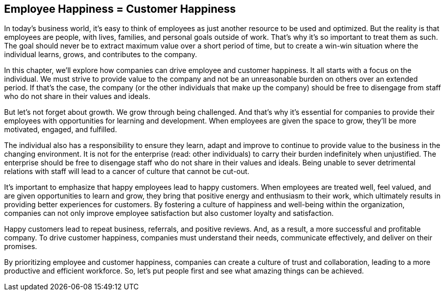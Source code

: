 == Employee Happiness = Customer Happiness

In today's business world, it's easy to think of employees as just another resource to be used and optimized. But the reality is that employees are people, with lives, families, and personal goals outside of work. That's why it's so important to treat them as such. The goal should never be to extract maximum value over a short period of time, but to create a win-win situation where the individual learns, grows, and contributes to the company.

In this chapter, we'll explore how companies can drive employee and customer happiness. It all starts with a focus on the individual. We must strive to provide value to the company and not be an unreasonable burden on others over an extended period. If that's the case, the company (or the other individuals that make up the company) should be free to disengage from staff who do not share in their values and ideals.

But let's not forget about growth. We grow through being challenged. And that's why it's essential for companies to provide their employees with opportunities for learning and development. When employees are given the space to grow, they'll be more motivated, engaged, and fulfilled.

The individual also has a responsibility to ensure they learn, adapt and improve to continue to provide value to the business in the changing environment. It is not for the enterprise (read: other individuals) to carry their burden indefinitely when unjustified. The enterprise should be free to disengage staff who do not share in their values and ideals. Being unable to sever detrimental relations with staff will lead to a cancer of culture that cannot be cut-out.

It's important to emphasize that happy employees lead to happy customers. When employees are treated well, feel valued, and are given opportunities to learn and grow, they bring that positive energy and enthusiasm to their work, which ultimately results in providing better experiences for customers. By fostering a culture of happiness and well-being within the organization, companies can not only improve employee satisfaction but also customer loyalty and satisfaction.

Happy customers lead to repeat business, referrals, and positive reviews. And, as a result, a more successful and profitable company. To drive customer happiness, companies must understand their needs, communicate effectively, and deliver on their promises.

By prioritizing employee and customer happiness, companies can create a culture of trust and collaboration, leading to a more productive and efficient workforce. So, let's put people first and see what amazing things can be achieved.
